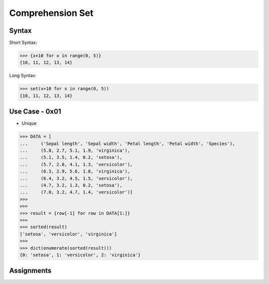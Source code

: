 Comprehension Set
=================


Syntax
------
Short Syntax:

>>> {x+10 for x in range(0, 5)}
{10, 11, 12, 13, 14}

Long Syntax:

>>> set(x+10 for x in range(0, 5))
{10, 11, 12, 13, 14}


Use Case - 0x01
---------------
* Unique

>>> DATA = [
...     ('Sepal length', 'Sepal width', 'Petal length', 'Petal width', 'Species'),
...     (5.8, 2.7, 5.1, 1.9, 'virginica'),
...     (5.1, 3.5, 1.4, 0.2, 'setosa'),
...     (5.7, 2.8, 4.1, 1.3, 'versicolor'),
...     (6.3, 2.9, 5.6, 1.8, 'virginica'),
...     (6.4, 3.2, 4.5, 1.5, 'versicolor'),
...     (4.7, 3.2, 1.3, 0.2, 'setosa'),
...     (7.0, 3.2, 4.7, 1.4, 'versicolor')]
>>>
>>>
>>> result = {row[-1] for row in DATA[1:]}
>>>
>>> sorted(result)
['setosa', 'versicolor', 'virginica']
>>>
>>> dict(enumerate(sorted(result)))
{0: 'setosa', 1: 'versicolor', 2: 'virginica'}


Assignments
-----------
.. todo:: Create Assignments
